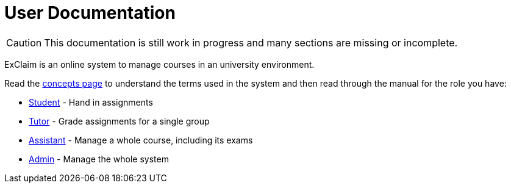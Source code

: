 = User Documentation

CAUTION: This documentation is still work in progress and many sections are missing or incomplete.

ExClaim is an online system to manage courses in an university environment.

Read the xref:concepts.adoc[concepts page] to understand the terms used in the system and then read through the manual for the role you have:

* xref:student:index.adoc[Student] - Hand in assignments
* xref:tutor:index.adoc[Tutor] - Grade assignments for a single group
* xref:assistant:index.adoc[Assistant] - Manage a whole course, including its exams
* xref:admin:index.adoc[Admin] - Manage the whole system
